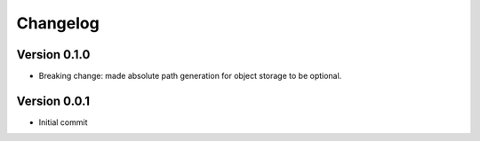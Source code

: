 =========
Changelog
=========

Version 0.1.0
=============

- Breaking change: made absolute path generation for object storage to be optional.


Version 0.0.1
=============

- Initial commit
